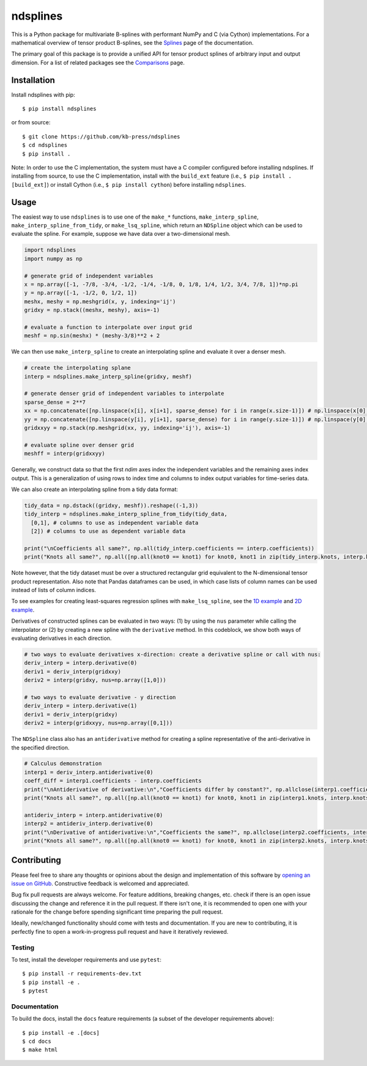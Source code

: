 =========
ndsplines
=========

This is a Python package for multivariate B-splines with performant NumPy and C
(via Cython) implementations. For a mathematical overview of tensor product 
B-splines, see the Splines_ page of the documentation.

The primary goal of this package is to provide a unified API for tensor product 
splines of arbitrary input and output dimension. For a list of related packages 
see the Comparisons_ page.

Installation
------------

Install ndsplines with pip::

    $ pip install ndsplines

or from source::

    $ git clone https://github.com/kb-press/ndsplines
    $ cd ndsplines
    $ pip install .

Note: In order to use the C implementation, the system must have a C compiler 
configured before installing ndsplines. If installing from source, to use the C
implementation, install with the ``build_ext`` feature (i.e., ``$ pip install 
.[build_ext]``) or install Cython (i.e., ``$ pip install cython``) before 
installing ``ndsplines``.

.. _Splines: https://ndsplines.readthedocs.io/en/latest/math.html
.. _Comparisons: https://ndsplines.readthedocs.io/en/latest/compare.html

Usage
-----

The easiest way to use ``ndsplines`` is to use one of the ``make_*`` 
functions, ``make_interp_spline``, ``make_interp_spline_from_tidy``, or 
``make_lsq_spline``, which return an ``NDSpline`` object which can be used to
evaluate the spline. For example, suppose we have data over a two-dimensional
mesh.

.. code:: python

    import ndsplines
    import numpy as np

    # generate grid of independent variables
    x = np.array([-1, -7/8, -3/4, -1/2, -1/4, -1/8, 0, 1/8, 1/4, 1/2, 3/4, 7/8, 1])*np.pi
    y = np.array([-1, -1/2, 0, 1/2, 1])
    meshx, meshy = np.meshgrid(x, y, indexing='ij')
    gridxy = np.stack((meshx, meshy), axis=-1)

    # evaluate a function to interpolate over input grid
    meshf = np.sin(meshx) * (meshy-3/8)**2 + 2


We can then use ``make_interp_spline`` to create an interpolating spline and
evaluate it over a denser mesh.

.. code:: python

    # create the interpolating splane
    interp = ndsplines.make_interp_spline(gridxy, meshf)

    # generate denser grid of independent variables to interpolate
    sparse_dense = 2**7
    xx = np.concatenate([np.linspace(x[i], x[i+1], sparse_dense) for i in range(x.size-1)]) # np.linspace(x[0], x[-1], x.size*sparse_dense)
    yy = np.concatenate([np.linspace(y[i], y[i+1], sparse_dense) for i in range(y.size-1)]) # np.linspace(y[0], y[-1], y.size*sparse_dense)
    gridxxyy = np.stack(np.meshgrid(xx, yy, indexing='ij'), axis=-1)

    # evaluate spline over denser grid
    meshff = interp(gridxxyy)


Generally, we construct data so that the first `ndim` axes index the independent 
variables and the remaining axes index output. This is a generalization of using
rows to index time and columns to index output variables for time-series data. 

We can also create an interpolating spline from a tidy data format:

.. code:: python

    tidy_data = np.dstack((gridxy, meshf)).reshape((-1,3))
    tidy_interp = ndsplines.make_interp_spline_from_tidy(tidy_data, 
      [0,1], # columns to use as independent variable data
      [2]) # columns to use as dependent variable data

    print("\nCoefficients all same?", np.all(tidy_interp.coefficients == interp.coefficients))
    print("Knots all same?", np.all([np.all(knot0 == knot1) for knot0, knot1 in zip(tidy_interp.knots, interp.knots)]))

Note however, that the tidy dataset must be over a structured rectangular grid 
equivalent to the N-dimensional tensor product representation. Also note that Pandas dataframes
can be used, in which case lists of column names can be used instead of lists of
column indices. 

To see examples for creating least-squares regression splines 
with ``make_lsq_spline``, see the `1D example`_ and `2D example`_. 

Derivatives of constructed splines can be evaluated in two ways: (1) by using
the ``nus`` parameter while calling the interpolator or (2) by creating a new spline 
with the ``derivative`` method. In this codeblock, we show both ways of 
evaluating derivatives in each direction.

.. code:: python

    # two ways to evaluate derivatives x-direction: create a derivative spline or call with nus:
    deriv_interp = interp.derivative(0)
    deriv1 = deriv_interp(gridxxy)
    deriv2 = interp(gridxy, nus=np.array([1,0]))

    # two ways to evaluate derivative - y direction
    deriv_interp = interp.derivative(1)
    deriv1 = deriv_interp(gridxy)
    deriv2 = interp(gridxxyy, nus=np.array([0,1]))

The ``NDSpline`` class also has an ``antiderivative`` method for creating a 
spline representative of the anti-derivative in the specified direction.

.. code:: python

    # Calculus demonstration
    interp1 = deriv_interp.antiderivative(0)
    coeff_diff = interp1.coefficients - interp.coefficients
    print("\nAntiderivative of derivative:\n","Coefficients differ by constant?", np.allclose(interp1.coefficients+2.0, interp.coefficients))
    print("Knots all same?", np.all([np.all(knot0 == knot1) for knot0, knot1 in zip(interp1.knots, interp.knots)]))

    antideriv_interp = interp.antiderivative(0)
    interp2 = antideriv_interp.derivative(0)
    print("\nDerivative of antiderivative:\n","Coefficients the same?", np.allclose(interp2.coefficients, interp.coefficients))
    print("Knots all same?", np.all([np.all(knot0 == knot1) for knot0, knot1 in zip(interp2.knots, interp.knots)]))


.. _1D example : https://ndsplines.readthedocs.io/en/latest/auto_examples/1d-lsq.html
.. _2D example: https://ndsplines.readthedocs.io/en/latest/auto_examples/2d-lsq.html


Contributing
------------

Please feel free to share any thoughts or opinions about the design and
implementation of this software by `opening an issue on GitHub
<https://github.com/kb-press/ndsplines/issues/new>`_. Constructive feedback is
welcomed and appreciated.

Bug fix pull requests are always welcome. For feature additions, breaking 
changes, etc. check if there is an open issue discussing the change and 
reference it in the pull request. If there isn't one, it is recommended to open 
one with your rationale for the change before spending significant time 
preparing the pull request.

Ideally, new/changed functionality should come with tests and documentation. If
you are new to contributing, it is perfectly fine to open a work-in-progress
pull request and have it iteratively reviewed.

Testing
=======

To test, install the developer requirements and use ``pytest``::

    $ pip install -r requirements-dev.txt
    $ pip install -e .
    $ pytest

Documentation
=============

To build the docs, install the ``docs`` feature requirements (a subset of
the developer requirements above)::

    $ pip install -e .[docs]
    $ cd docs
    $ make html

